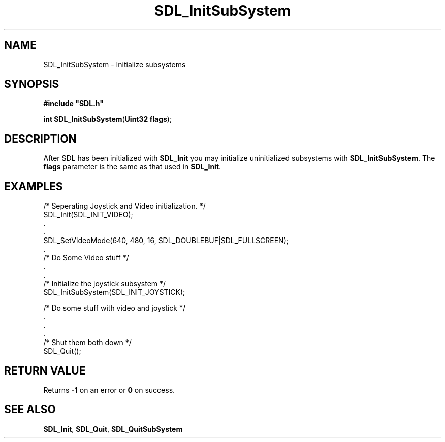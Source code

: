 .TH "SDL_InitSubSystem" "3" "Tue 11 Sep 2001, 23:00" "SDL" "SDL API Reference" 
.SH "NAME"
SDL_InitSubSystem \- Initialize subsystems
.SH "SYNOPSIS"
.PP
\fB#include "SDL\&.h"
.sp
\fBint \fBSDL_InitSubSystem\fP\fR(\fBUint32 flags\fR);
.SH "DESCRIPTION"
.PP
After SDL has been initialized with \fI\fBSDL_Init\fP\fR you may initialize uninitialized subsystems with \fBSDL_InitSubSystem\fP\&. The \fBflags\fR parameter is the same as that used in \fI\fBSDL_Init\fP\fR\&.
.SH "EXAMPLES"
.PP
.nf
\f(CW/* Seperating Joystick and Video initialization\&. */
SDL_Init(SDL_INIT_VIDEO);
\&.
\&.
SDL_SetVideoMode(640, 480, 16, SDL_DOUBLEBUF|SDL_FULLSCREEN);
\&.
/* Do Some Video stuff */
\&.
\&.
/* Initialize the joystick subsystem */
SDL_InitSubSystem(SDL_INIT_JOYSTICK);

/* Do some stuff with video and joystick */
\&.
\&.
\&.
/* Shut them both down */
SDL_Quit();\fR
.fi
.PP
.SH "RETURN VALUE"
.PP
Returns \fB-1\fR on an error or \fB0\fR on success\&.
.SH "SEE ALSO"
.PP
\fI\fBSDL_Init\fP\fR, \fI\fBSDL_Quit\fP\fR, \fI\fBSDL_QuitSubSystem\fP\fR
.\" created by instant / docbook-to-man, Tue 11 Sep 2001, 23:00
